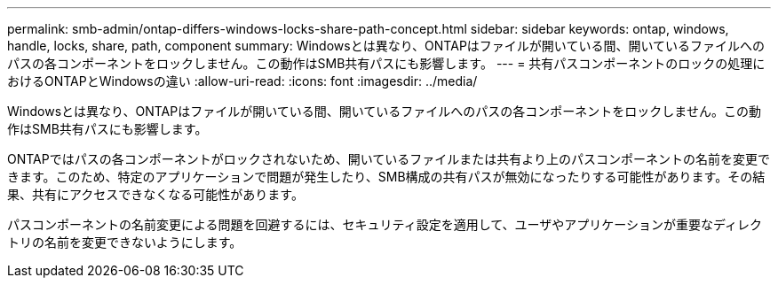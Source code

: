 ---
permalink: smb-admin/ontap-differs-windows-locks-share-path-concept.html 
sidebar: sidebar 
keywords: ontap, windows, handle, locks, share, path, component 
summary: Windowsとは異なり、ONTAPはファイルが開いている間、開いているファイルへのパスの各コンポーネントをロックしません。この動作はSMB共有パスにも影響します。 
---
= 共有パスコンポーネントのロックの処理におけるONTAPとWindowsの違い
:allow-uri-read: 
:icons: font
:imagesdir: ../media/


[role="lead"]
Windowsとは異なり、ONTAPはファイルが開いている間、開いているファイルへのパスの各コンポーネントをロックしません。この動作はSMB共有パスにも影響します。

ONTAPではパスの各コンポーネントがロックされないため、開いているファイルまたは共有より上のパスコンポーネントの名前を変更できます。このため、特定のアプリケーションで問題が発生したり、SMB構成の共有パスが無効になったりする可能性があります。その結果、共有にアクセスできなくなる可能性があります。

パスコンポーネントの名前変更による問題を回避するには、セキュリティ設定を適用して、ユーザやアプリケーションが重要なディレクトリの名前を変更できないようにします。
